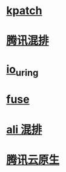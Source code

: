 * [[https://docs.aws.amazon.com/AWSEC2/latest/UserGuide/al2-live-patching.html][kpatch]]
* [[https://cloud.tencent.com/developer/article/1519558][腾讯混排]]
* [[https://kernel.dk/io_uring.pdf][io_uring]]
* [[https://www.kernel.org/doc/html/latest/filesystems/fuse.html][fuse]]
* [[https://www.alibabacloud.com/blog/evolution-of-alibaba-large-scale-colocation-technology_594172][ali 混排]]
* [[https://blog.csdn.net/yunxiao6/article/details/118020171][腾讯云原生]]
